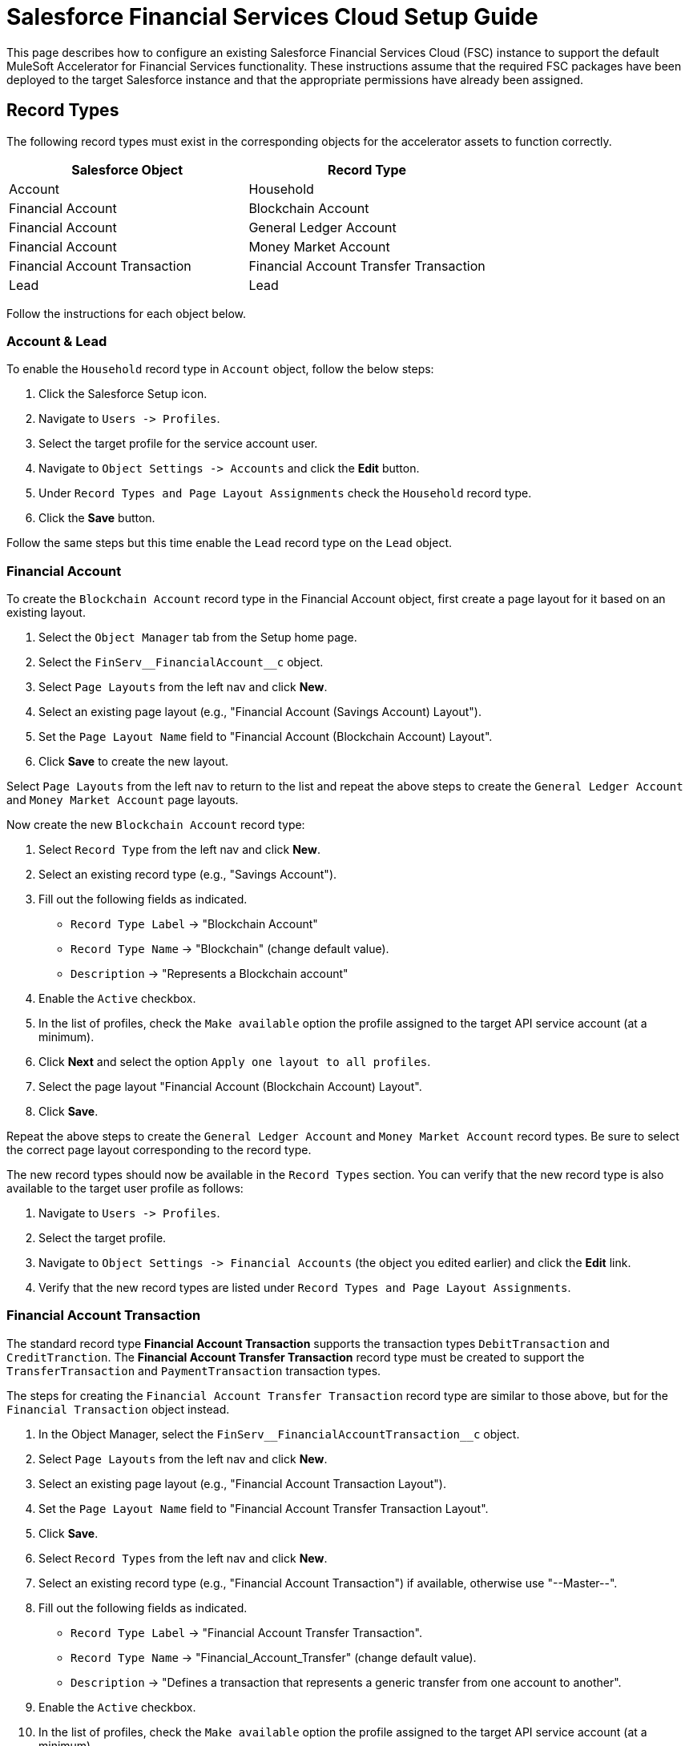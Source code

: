 = Salesforce Financial Services Cloud Setup Guide

This page describes how to configure an existing Salesforce Financial Services Cloud (FSC) instance to support the default MuleSoft Accelerator for Financial Services functionality. These instructions assume that the required FSC packages have been deployed to the target Salesforce instance and that the appropriate permissions have already been assigned.

== Record Types

The following record types must exist in the corresponding objects for the accelerator assets to function correctly.

|===
| Salesforce Object | Record Type

| Account
| Household

| Financial Account
| Blockchain Account

| Financial Account
| General Ledger Account

| Financial Account
| Money Market Account

| Financial Account Transaction
| Financial Account Transfer Transaction

| Lead
| Lead
|===

Follow the instructions for each object below.

=== Account & Lead

To enable the `Household` record type in `Account` object, follow the below steps:

. Click the Salesforce Setup icon.
. Navigate to `+Users -> Profiles+`.
. Select the target profile for the service account user.
. Navigate to `+Object Settings -> Accounts+` and click the *Edit* button.
. Under `Record Types and Page Layout Assignments` check the `Household` record type.
. Click the *Save* button.

Follow the same steps but this time enable the `Lead` record type on the `Lead` object.

=== Financial Account

To create the `Blockchain Account` record type in the Financial Account object, first create a page layout for it based on an existing layout.

. Select the `Object Manager` tab from the Setup home page.
. Select the `+FinServ__FinancialAccount__c+` object.
. Select `Page Layouts` from the left nav and click *New*.
. Select an existing page layout (e.g., "Financial Account (Savings Account) Layout").
. Set the `Page Layout Name` field to "Financial Account (Blockchain Account) Layout".
. Click *Save* to create the new layout.

Select `Page Layouts` from the left nav to return to the list and repeat the above steps to create the `General Ledger Account` and `Money Market Account` page layouts.

Now create the new `Blockchain Account` record type:

. Select `Record Type` from the left nav and click  *New*.
. Select an existing record type (e.g., "Savings Account").
. Fill out the following fields as indicated.
 ** `Record Type Label` \-> "Blockchain Account"
 ** `Record Type Name` \-> "Blockchain" (change default value).
 ** `Description` \-> "Represents a Blockchain account"
. Enable the `Active` checkbox.
. In the list of profiles, check the `Make available` option the profile assigned to the target API service account (at a minimum).
. Click *Next* and select the option `Apply one layout to all profiles`.
. Select the page layout "Financial Account (Blockchain Account) Layout".
. Click *Save*.

Repeat the above steps to create the `General Ledger Account` and `Money Market Account` record types. Be sure to select the correct page layout corresponding to the record type.

The new record types should now be available in the `Record Types` section. You can verify that the new record type is also available to the target user profile as follows:

. Navigate to `+Users -> Profiles+`.
. Select the target profile.
. Navigate to `+Object Settings -> Financial Accounts+` (the object you edited earlier) and click the *Edit* link.
. Verify that the new record types are listed under `Record Types and Page Layout Assignments`.

=== Financial Account Transaction

The standard record type *Financial Account Transaction* supports the transaction types `DebitTransaction` and `CreditTranction`. The *Financial Account Transfer Transaction* record type must be created to support the `TransferTransaction` and `PaymentTransaction` transaction types.

The steps for creating the `Financial Account Transfer Transaction` record type are similar to those above, but for the `Financial Transaction` object instead.

. In the Object Manager, select the `+FinServ__FinancialAccountTransaction__c+` object.
. Select `Page Layouts` from the left nav and click *New*.
. Select an existing page layout (e.g., "Financial Account Transaction Layout").
. Set the `Page Layout Name` field to "Financial Account Transfer Transaction Layout".
. Click *Save*.
. Select `Record Types` from the left nav and click *New*.
. Select an existing record type (e.g., "Financial Account Transaction") if available, otherwise use "--Master--".
. Fill out the following fields as indicated.
 ** `Record Type Label` \-> "Financial Account Transfer Transaction".
 ** `Record Type Name` \-> "Financial_Account_Transfer" (change default value).
 ** `Description` \-> "Defines a transaction that represents a generic transfer from one account to another".
. Enable the `Active` checkbox.
. In the list of profiles, check the `Make available` option the profile assigned to the target API service account (at a minimum).
. Click *Next* and select the option `Apply one layout to all profiles`.
. Select the page layout "Financial Account Transfer Transaction Layout".
. Click *Save*.

The new record type can be verified as above.

== Custom Fields

The following fields must be created in the corresponding objects.

[%header%autowidth.spread]
|===
| Salesforce Object | Field Label | Field Name | Data Type | Length | Unique* | ExternalId

| Account
| Global Billing Address ID
| Global_BillingAddress_Id
| Text
| 36
| Y
| Y

| Account
| Global Customer ID
| Global_Customer_Id
| Text
| 36
| Y
| Y

| Account
| Global Email Address ID
| Global_EmailAddress_Id
| Text
| 36
| Y
| Y

| Account
| Global Fax Number ID
| Global_FaxNumber_Id
| Text
| 36
| Y
| Y

| Account
| Global Mailing Address ID
| Global_MailingAddress_Id
| Text
| 36
| Y
| Y

| Account
| Global Mobile Number ID
| Global_MobileNumber_Id
| Text
| 36
| Y
| Y

| Account
| Global Party ID
| Global_Party_Id
| Text
| 36
| Y
| Y

| Account
| Global Phone Number ID
| Global_PhoneNumber_Id
| Text
| 36
| Y
| Y

| Account
| Global Shipping Address ID
| Global_ShippingAddress_Id
| Text
| 36
| Y
| Y

| Account
| Status
| FinServ__Status
| Picklist
| -
| N
| N

| Contact
| Global Email Address ID
| Global_EmailAddress_Id
| Text
| 36
| Y
| Y

| Contact
| Global Individual ID
| Global_Individual_Id
| Text
| 36
| Y
| Y

| Contact
| Global Phone Number ID
| Global_PhoneNumber_Id
| Text
| 36
| Y
| Y

| Contact
| Global Postal Address ID
| Global_PostalAddress_Id
| Text
| 36
| Y
| Y

| +FinServ__Card__c+
| Card Type
| Card_Type
| Picklist
| -
| N
| N

| +FinServ__Card__c+
| Cardholder Name
| Cardholder_Name__c
| Text
| 100
| N
| N

| +FinServ__Card__c+
| Credit Card Type
| Credit_Card_Type__c
| Picklist
| -
| N
| N

| +FinServ__Card__c+
| Global Card ID
| Global_Card_Id__c
| Text
| 36
| Y
| Y

| +FinServ__FinancialAccount__c+
| Global Account ID
| Global_Account_Id__c
| Text
| 36
| Y
| Y

| +FinServ__FinancialAccount__c+
| Initial Transaction ID
| Initial_Transaction_Id__c
| Text
| 36
| N
| N

| +FinServ__FinancialAccount__c+
| Last Payment Amount
| LastPaymentAmount__c
| Currency
| (16,2)
| N
| N

| +FinServ__FinancialAccount__c+
| Last Payment Date
| LastPaymentDate__c
| Date
| -
| N
| N

| +FinServ__FinancialAccount__c+
| Last Statement Date
| LastStatementDate__c
| Date
| -
| N
| N

| +FinServ__FinancialAccount__c+
| Last Transaction Amount
| LastTransactionAmount__c
| Currency
| (16,2)
| N
| N

| +FinServ__FinancialAccount__c+
| Last Transaction Type
| LastTransactionType__c
| Picklist
| -
| N
| N

| +FinServ__FinancialAccount__c+
| Last Transaction ID
| Last_Transaction_Id__c
| Text
| 36
| N
| N

| +FinServ__FinancialAccount__c+
| Maximum Monthly Withdrawals
| Maximum_Monthly_Withdrawals__c
| Number
| 18
| N
| N

| +FinServ__FinancialAccount__c+
| Monthly Withdrawal Limit
| Monthly_Withdrawal_Limit__c
| Number
| (16,2)
| N
| N

| +FinServ__FinancialAccountTransaction__c+
| Debit Financial Account
| Debit_Financial_Account__c
| Lookup
| -
| -
| -

| +FinServ__FinancialAccountTransaction__c+
| Credit Financial Account
| Credit_Financial_Account__c
| Lookup
| -
| -
| -

| +FinServ__FinancialAccountTransaction__c+
| Global Transaction ID
| Global_Transaction_Id__c
| Text
| 36
| Y
| Y

| +FinServ__FinancialAccountTransaction__c+
| Originator ID
| Originator_Id__c
| Text
| 36
| Y
| N

| InsurancePolicy
| Global Policy ID
| Global_Policy_Id__c
| Text
| 36
| Y
| Y

| Opportunity
| ACH Transfer Authorization Document ID
| Ach_Transfer_Auth_Document_Id
| Text
| 36
| N
| N

| Opportunity
| Asset Transfer Authorization Document ID
| Asset_Transfer_Auth_Document_Id
| Text
| 36
| N
| N

| Opportunity
| Document Signatures Received
| Document_Signatures_Received__c
| Checkbox
| -
| -
| -

| Opportunity
| KYC Completed
| FINS_KYC_Completed__c
| Checkbox
| -
| -
| -
|===

*Unique fields should be case-sensitive

=== Create via Apex Script

An Apex class called `CustomFieldUtility` can be used to create custom fields programmatically. The source for this class can be found in the https://anypoint.mulesoft.com/exchange/org.mule.examples/fins-common-resources-src[FINS Common Resources project^]. Download this project and follow the steps below.

. Click on Salesforce Setup icon and select `Developer Console` to open a new console window
. Go to `+File -> New -> Apex class+` and create a new class named `CustomFieldUtility`
. Copy the code from `fins-common-resources/salesforce/CustomFieldUtility.apxc` to the script editor
. Select the `+File -> Save+` menu option to compile and save the class
. Select `+Debug -> Open Execute Anonymous Window+`
. Copy and paste the contents of `fins-common-resources/salesforce/CreateCustomFields.txt` into the window.
. Enable the `Open Log` option and click the *Execute* button.

Once the script completes, select the `Debug Only` filter option to show just the results of each create request. Verify that all fields have been successfully created.

=== Create Manually via Salesforce

To create each of these custom fields and enable visibility for them on page layouts:

. Click the Salesforce Setup icon.
. Select the `Object Manager` tab from the Setup home page.
. Find and select the target Salesforce object.
. Select the `Fields & Relationships` page.
. Click the *New* button and create the field as specified above.
. Once the field has been created, click the `Set Field-Level Security` button (or do these steps later - see below).
. Enable for desired profile, or tick the master checkbox next to `Visible` to enable visibility for the desired profile(s).

Repeat these steps for each custom field in the above list.

TIP: Instead of adjusting permissions for each field as you go, if you are only making them available to one or two profiles it may be more efficient to go to the `+Users -> Profiles -> {profile} -> Object Settings+` for each object and adjust the permissions for multiple fields at once.

=== Additional Notes

* The *Card Type* picklist values are *DebitCard* and *CreditCard*.
* The *Credit Card Type* picklist values are *Amex*, *Discover*, *Mastercard*, *Visa*, and *Other*.
* The *Last Transaction Type* picklist values are *CreditTransaction*, *DebitTransaction*, *TransferTransaction*,  and *PaymentTransaction*.
* If the *Status* (`FinServ_Status__c`) field is not added as part of the Financial Services Cloud package, it must be added as a custom field. The picklist values are *Prospect*, *Onboarding*, *Active*, *Inactive*, *Closed*, *Deceased*, *Delinquent*, and *Dormant*.
* The *Debit Financial Account* and *Credit Financial Account* fields looks up respective Financial Accounts.

== Enable Financial Accounts in Sales

When the Financial Services Cloud feature is added to the Salesforce instance, the Commercial and Retail Banking apps are provided to work with financial accounts. If you want to enable the Financial Accounts tab on the Sales app, follow these steps:

. Navigate to the `Sales` app home page.
. Click the pencil icon on the right corner of the navigation pane, which opens the `Edit Sales App Navigation Items` dialog box.
. Click *Add More Items*.
. Navigate to `All` under the `Available Items` menu.
. Search for `Financial Accounts` and Select it.
. Click `Add 1 Nav Item` and then click *Save*.

== Enable Transaction Status

The default implementation of the solution requires the enablement of additional values for the transaction status picklist in the target FSC instance. This can be done as follows:

. Click the Salesforce Setup icon.
. Select the `Object Manager` tab from the Setup home page.
. Find and select the `+FinServ__FinancialAccountTransaction__c+` Salesforce object.
. Navigate to `Fields and Relationships` and select the `FinServ__TransactionStatus__c` picklist field.
. Scroll down to the `Values` section and click *New*.
. Enter the values for `Cancelled` and `Initial` on separate lines and click *Save*.

== Enable Transaction Types

The default implementation of the solution also requires the enablement of additional transaction types. The steps are similar to those above:

. Click the Salesforce Setup icon.
. Select the `Object Manager` tab from the Setup home page.
. Find and select the `+FinServ__FinancialAccountTransaction__c+` Salesforce object.
. Navigate to `Fields and Relationships` and select the `FinServ__TransactionType__c` picklist field.
. Scroll down to the `Values` section and click *New*.
. Enter the values for `Payment` and `Transfer` on separate lines and click *Save*.

== Workflow Rules

To display a specific page layout based on the record type, a Workflow rule is created. To ensure the page layout changes based on the record type `Financial Account Transfer Transaction`, follow the below steps:

. Click the Salesforce Setup icon.
. Navigate to `+Process Automation -> Workflow Rules+`.
. Click the *New Rule* button.
. Select `+FinServ__FinancialAccountTransaction__c+` from the *Object* dropdown.
. Enter *Rule Name* as `Transfer Transaction Type` and description as `Defines a transaction that represents a generic transfer from one account to another`.
. Set `Evaluation Criteria` as ``created, and any time it``s edited to subsequently meet criteria`.
. In the `Rule Criteria` section, select `criteria are met`.
. In the first row, select the field as `Financial Account Transaction: Transaction Type`, operator as `equals`, and value as `Transfer`.
. In the second row, select the field as `Financial Account Transaction: Transaction Type`, operator as `equals`, and value as `Payment`.
. Set filter logic `1 OR 2`. Click *Save*.
. In `Workflow Actions`, under `Immediate Actions`, select `New Field Update`.
. Set `Name` as `Transfer Transaction Type`.
. In `Field to Update`, select `Record Type`. Click *Next*.
. In `Specify New Field Value`, select `Financial Account Transfer Transaction` from the record type dropdown.
. Click *Save*.

== Enable Multiple Currencies

The default implementation of the solution requires the enablement of multiple currency support in the target FSC instance. This can be done as follows:

. Click the Salesforce Setup icon.
. Navigate to `+Company Settings -> Company Information+`.
. Click *Edit* and enable the `Activate Multiple Currencies` option.
. Click *Save*.

If desired, click the *Currency Setup* button to add support for additional currency codes (e.g., EUR).

== Create Push Topics

The following Push Topics must be created in order to capture updates from Salesforce. The Apex scripts to create these Push Topics are located in the https://anypoint.mulesoft.com/exchange/org.mule.examples/fins-salesforce-topic-listener/[Salesforce Topic Listener integration template^].

|===
| Salesforce Object | Apex script location | Push Topic name

| Account
| /src/test/resources/scripts/accounts-push-topic.apxc
| Accounts

| Contact
| /src/test/resources/scripts/contacts-push-topic.apxc
| Contacts

| Account
| /src/test/resources/scripts/accounts-address-push-topic.apxc
| AccountAddresses

| Account
| /src/test/resources/scripts/households-push-topic.apxc
| Households

| Opportunity
| /src/test/resources/scripts/opportunities-push-topic.apxc
| Opportunities

| +FinServ__FinancialAccount__c+
| /src/test/resources/scripts/financial-accounts-push-topic.apxc
| FinancialAccounts

| +FinServ__FinancialAccountTransaction__c+
| /src/test/resources/scripts/transactions-push-topic.apxc
| Transactions

| +FinServ__Card__c+
| /src/test/resources/scripts/cards-push-topic.apxc
| Cards
|===

Follow the below steps to create the above Push Topics

. Edit the above scripts to set the `LastModifiedBy` and `RecordType` conditions to the correct IDs from your org (see *Additional notes*, below)
. Click on Salesforce Setup icon.
. Select `Developer Console` \-> `Debug`\-> `Open Execute Anonymous Window`.
. Copy and paste the script from the `Apex script location` column in the above table and execute.
. Repeat above step #3 for all the Salesforce objects in the above table.

=== Additional Notes

* All the Push Topics created above filters records based on `LastModifiedBy <> {Service account ID}`. This is to filter out updates done by the Salesforce Customers and Salesforce Financial System APIs to avoid cyclical updates. This can be obtained by running the query `SELECT Id FROM User WHERE Username='<service-account-username>'` in the Developer Console.
* The Push Topics Accounts, and AccountAddresses also filter records based on record type ID. The record type ID can be obtained by running the query `SELECT Id,Name FROM RecordType where Name='Account' and sObjectType='Account'` in the Developer Console.
* The Push Topic Households also filter records based on record type ID. The record type ID can be obtained by running the query `SELECT Id,Name FROM RecordType where Name='Household' and sObjectType='Account'` in the Developer Console.
* If creation of the Push Topic fails due to a missing field error it is most likely a permissions problem. Check the field level permissions for the object under Profile Settings for the same profile used by the service account.

== Adding Mailing Address to Person Account details Page

The following instructions assume that https://help.salesforce.com/s/articleView?id=sf.account_person_enable.htm&type=5[support for Person Accounts^] is already enabled. Perform the following actions to enable Mailing Address on the Person Account detail page.

. Click the Salesforce Setup icon.
. Select the `Object Manager` tab from the Setup home page.
. Search for `Person Account` and select it.
. From the menu on the left, click on `Page Layouts` and select the layout you want to adjust.
. Click the `Fields` tab on the palette to show all the available fields.
. Search for `MailingAddress` and select it.
. Drag the field from the palette and drop it in the `Address Information` section of the layout
. Click the *Save* button.

== Creating Contacts not Associated with an Account

These instructions assume that the Salesforce FSC instance includes access to the `Contact` object.

. Click the Salesforce Setup icon.
. Select the `Object Manager` tab from the Setup home page.
. Search for `Contact` and select it.
. From the menu on the left, click on `Page Layouts` and select the layout you want to adjust.
. Find the `Account Name` field on the layout and hover over it. Then, click the wrench icon to show the field properties.
. Deselect the `Required` checkbox and confirm your changes.
. Click the *Save* button.

== Adding Fields to Opportunity Page

Perform the following actions to enable custom fields in Opportunity default page.

. Click the Salesforce Setup icon.
. Select the `Object Manager` tab from the Setup home page.
. Search for `Contact` and select it.
. From the menu on the left, click on `Page Layouts` and select the layout you want to adjust (e.g., `).
. Click the `Fields` tab on the palette to show all the available fields.
. Search for `KYC Completed` and select it.
. Drag the field from the palette and drop it in the `Opportunity Information` section of the layout.
. Repeat the last two steps to add the `Document Signatues Recieved`, `Ach Transfer Auth Document Id`, and `Asset Transfer Auth Document Id` fields.
. Click the *Save* button.

== Configure Connected App for Authentication

Follow the below steps to generate the `Consumer Key` and `Consumer Secret` values required for Salesforce authentication.

. Click the Salesforce Setup icon.
. Navigate to `+Apps -> App Manager+`.
. Select `New Connected App`.
. Enter Connected App Name: `Mulesoft Accelerator`, API Name: `Mulesoft_Accelerator` and set your email address.
. In the `API (Enable OAuth Settings)` section, check the box `Enable OAuth Settings`.
. Set the callback URL `+http://localhost+`.
. From the `Selected OAuth Scopes` list, select `Full access (full)`.
. Click *Save* and then *Continue*.
. Click the *Manage* button to view details for the new connected app.
. Click the *Edit Policies* button.
. In the `OAuth Policies` section, for `Permitted Users` select `All users may self-authorize`.
. For `IP Relaxation`, select the `Relax IP restrictions` option.
. Click *Save*.

You now need to copy the `Consumer Key` and `Consumer Secret` values for use in configuring Mule application deployments. More specifically, these must be supplied as the values for the `sfdc.fsc.client-id` and `sfdc.fsc.client-secret` properties found in the `FSC-BANKING-DEV`, `FSC-Insurance-DEV` and `FSC-WEALTH-DEV` profiles in your Maven `settings.xml` file.

. On the Setup Home page, navigate to `+Apps -> App Manager+`.
. Locate your new connected app and choose `View` from the actions dropdown for that item (last column on the right).
. Under the `API (Enable OAuth Settings)` section, click the *Manage Consumer Details* button.
. Verify your identity by entering the verification code that was emailed to you.
. Copy the key and secret values and update your `settings.xml` file as described above.

Download the https://anypoint.mulesoft.com/exchange/org.mule.examples/fins-common-resources-src[FINS Common Resources project^] for a sample `settings.xml` file that can be used as a starting point.

== Generating Security Token for Service Account

A token needs to be generated for the service account used by the Mule applications in order to connect to the FSC instance.

. Login to Salesforce as the Service Account User (the account that will be used by the Mule applications for connecting to Salesforce).
. Click the Username icon in the top right corner and select `Settings` from the menu.
. Select `+My Personal Information -> Reset My Security Token+` (if not found, see note below).
. Click *Reset Security Token*.
. Check the email inbox for an email from Salesforce with the new security token.

NOTE: If the option to reset your security token is not available, it is likely that one or more Login IP Ranges are in effect. These can be temporarily removed from the settings page of the profile assigned to the service account user.

== Contact Point Mappings

The following table lists the conditions used to assign ContactPoints in Salesforce:

|===
| CIM PartyRole - Party | Salesforce Object - Record Type | Condition | Action in Salesforce | Comments

| Customer - Individual
| Account - PersonAccount
| ContactPointAddress with `isUsedForBilling` set as `false`
| Assign Address as `PersonMailingAddress`
| If multiple addresses match this condition, the one with primaryFlag set to true is used; if none set the first one will be used

| Customer - Individual
| Account - PersonAccount
| ContactPointAddress with `isUsedForBilling` set as `true`
| Assign Address as `BillingAddress`
|

| Customer - Individual
| Account - PersonAccount
| ContactPointPhone with `isSMSCapable` set as `false`
| Assign Phone Number as `Phone`
| If multiple phones match this condition, the one with primaryFlag set to true is used; if none set the first one will be used

| Customer - Individual
| Account - PersonAccount
| ContactPointPhone with `isSMSCapable` set as `true`
| Assign Phone Number as `PersonMobilePhone`
|

| Customer - Organization
| Account - Account
| ContactPointAddress with `isUsedForBilling` set as `true`
| Assign Address as `BillingAddress`
| If multiple addresses match this condition, the one with primaryFlag set to true is used; if none set the first one will be used

| Customer - Organization
| Account - Account
| ContactPointAddress with `isUsedForBilling` set as `true`
| Assign Address as `BillingAddress`
| If multiple addresses match this condition, the one with primaryFlag set to true is used; if none set the first one will be used

| Customer - Organization
| Account - Account
| ContactPointAddress with `isUsedFoShipping` set as `true`
| Assign Address as `ShippingAddress`
|

| Customer - Organization
| Account - Account
| ContactPointPhone with `isFaxCapable` set as `false`
| Assign Phone Number as `Phone`
| If multiple phones match this condition, the one with primaryFlag set to true is used; if none set the first one will be used

| Customer - Organization
| Account - Account
| ContactPointPhone with `isFaxCapable` set as `true`
| Assign Phone Number as `Fax`
|
|===

*The default values for all the flags is `false`

== See Also

* xref:./fins-prerequisites.adoc[Prerequisites]
* xref:./fins-landing-page.adoc[MuleSoft Accelerator for Financial Services]
